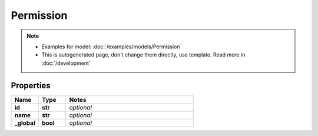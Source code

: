 Permission
#########

.. note::

  + Examples for model: :doc:`/examples/models/Permission`
  + This is autogenerated page, don't change them directly, use template. Read more in :doc:`/development`

Properties
----------
.. list-table::
   :widths: 15 15 70
   :header-rows: 1

   * - Name
     - Type
     - Notes
   * - **id**
     - **str**
     - `optional` 
   * - **name**
     - **str**
     - `optional` 
   * - **_global**
     - **bool**
     - `optional` 


